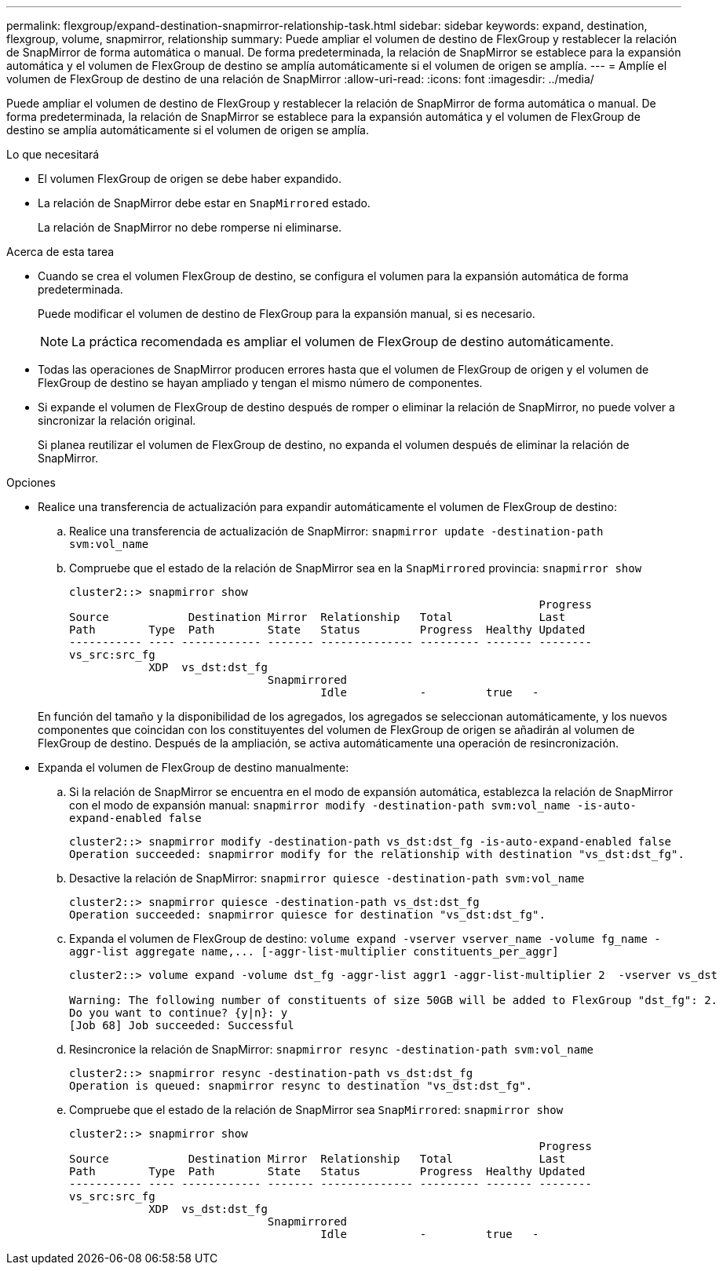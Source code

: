 ---
permalink: flexgroup/expand-destination-snapmirror-relationship-task.html 
sidebar: sidebar 
keywords: expand, destination, flexgroup, volume, snapmirror, relationship 
summary: Puede ampliar el volumen de destino de FlexGroup y restablecer la relación de SnapMirror de forma automática o manual. De forma predeterminada, la relación de SnapMirror se establece para la expansión automática y el volumen de FlexGroup de destino se amplía automáticamente si el volumen de origen se amplía. 
---
= Amplíe el volumen de FlexGroup de destino de una relación de SnapMirror
:allow-uri-read: 
:icons: font
:imagesdir: ../media/


[role="lead"]
Puede ampliar el volumen de destino de FlexGroup y restablecer la relación de SnapMirror de forma automática o manual. De forma predeterminada, la relación de SnapMirror se establece para la expansión automática y el volumen de FlexGroup de destino se amplía automáticamente si el volumen de origen se amplía.

.Lo que necesitará
* El volumen FlexGroup de origen se debe haber expandido.
* La relación de SnapMirror debe estar en `SnapMirrored` estado.
+
La relación de SnapMirror no debe romperse ni eliminarse.



.Acerca de esta tarea
* Cuando se crea el volumen FlexGroup de destino, se configura el volumen para la expansión automática de forma predeterminada.
+
Puede modificar el volumen de destino de FlexGroup para la expansión manual, si es necesario.

+
[NOTE]
====
La práctica recomendada es ampliar el volumen de FlexGroup de destino automáticamente.

====
* Todas las operaciones de SnapMirror producen errores hasta que el volumen de FlexGroup de origen y el volumen de FlexGroup de destino se hayan ampliado y tengan el mismo número de componentes.
* Si expande el volumen de FlexGroup de destino después de romper o eliminar la relación de SnapMirror, no puede volver a sincronizar la relación original.
+
Si planea reutilizar el volumen de FlexGroup de destino, no expanda el volumen después de eliminar la relación de SnapMirror.



.Opciones
* Realice una transferencia de actualización para expandir automáticamente el volumen de FlexGroup de destino:
+
.. Realice una transferencia de actualización de SnapMirror: `snapmirror update -destination-path svm:vol_name`
.. Compruebe que el estado de la relación de SnapMirror sea en la `SnapMirrored` provincia: `snapmirror show`
+
[listing]
----
cluster2::> snapmirror show
                                                                       Progress
Source            Destination Mirror  Relationship   Total             Last
Path        Type  Path        State   Status         Progress  Healthy Updated
----------- ---- ------------ ------- -------------- --------- ------- --------
vs_src:src_fg
            XDP  vs_dst:dst_fg
                              Snapmirrored
                                      Idle           -         true   -
----


+
En función del tamaño y la disponibilidad de los agregados, los agregados se seleccionan automáticamente, y los nuevos componentes que coincidan con los constituyentes del volumen de FlexGroup de origen se añadirán al volumen de FlexGroup de destino. Después de la ampliación, se activa automáticamente una operación de resincronización.

* Expanda el volumen de FlexGroup de destino manualmente:
+
.. Si la relación de SnapMirror se encuentra en el modo de expansión automática, establezca la relación de SnapMirror con el modo de expansión manual: `snapmirror modify -destination-path svm:vol_name -is-auto-expand-enabled false`
+
[listing]
----
cluster2::> snapmirror modify -destination-path vs_dst:dst_fg -is-auto-expand-enabled false
Operation succeeded: snapmirror modify for the relationship with destination "vs_dst:dst_fg".
----
.. Desactive la relación de SnapMirror: `snapmirror quiesce -destination-path svm:vol_name`
+
[listing]
----
cluster2::> snapmirror quiesce -destination-path vs_dst:dst_fg
Operation succeeded: snapmirror quiesce for destination "vs_dst:dst_fg".
----
.. Expanda el volumen de FlexGroup de destino: `+volume expand -vserver vserver_name -volume fg_name -aggr-list aggregate name,... [-aggr-list-multiplier constituents_per_aggr]+`
+
[listing]
----
cluster2::> volume expand -volume dst_fg -aggr-list aggr1 -aggr-list-multiplier 2  -vserver vs_dst

Warning: The following number of constituents of size 50GB will be added to FlexGroup "dst_fg": 2.
Do you want to continue? {y|n}: y
[Job 68] Job succeeded: Successful
----
.. Resincronice la relación de SnapMirror: `snapmirror resync -destination-path svm:vol_name`
+
[listing]
----
cluster2::> snapmirror resync -destination-path vs_dst:dst_fg
Operation is queued: snapmirror resync to destination "vs_dst:dst_fg".
----
.. Compruebe que el estado de la relación de SnapMirror sea `SnapMirrored`: `snapmirror show`
+
[listing]
----
cluster2::> snapmirror show
                                                                       Progress
Source            Destination Mirror  Relationship   Total             Last
Path        Type  Path        State   Status         Progress  Healthy Updated
----------- ---- ------------ ------- -------------- --------- ------- --------
vs_src:src_fg
            XDP  vs_dst:dst_fg
                              Snapmirrored
                                      Idle           -         true   -
----



